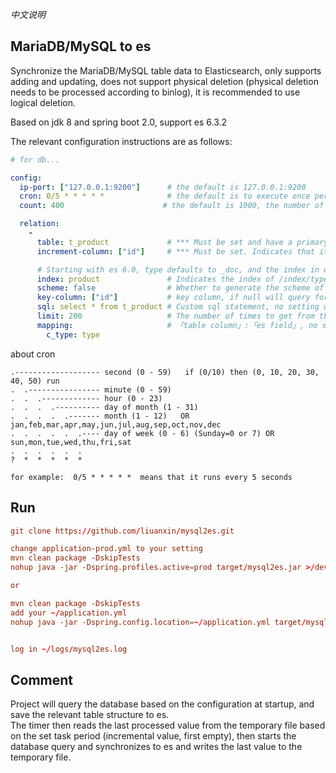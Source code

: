 
[[README-cn.org][中文说明]]

** MariaDB/MySQL to es

   Synchronize the MariaDB/MySQL table data to Elasticsearch, only supports adding and updating,
   does not support physical deletion (physical deletion needs to be processed according to binlog),
   it is recommended to use logical deletion.

   Based on jdk 8 and spring boot 2.0, support es 6.3.2


The relevant configuration instructions are as follows:
#+BEGIN_SRC yaml
# for db...

config:
  ip-port: ["127.0.0.1:9200"]      # the default is 127.0.0.1:9200
  cron: 0/5 * * * * *              # the default is to execute once per minute
  count: 400                      # the default is 1000, the number of batches of data to es operation

  relation:
    -
      table: t_product             # *** Must be set and have a primary key. The primary key will generate the id of /index/type/id in es
      increment-column: ["id"]     # *** Must be set. Indicates that it is used for data increment operations, using increment `id` or `update_time`

      # Starting with es 6.0, type defaults to _doc, and the index in es directly corresponds to the database table name.
      index: product               # Indicates the index of /index/type/id in es, not set will be generated from the database table name (t_some_one ==> some-one), greate version 6.0, index name must be lowercase
      scheme: false                # Whether to generate the scheme of es based on the database table structure in advance, the default is true, It is recommended to go to es to build the scheme and set this to false. The scheme generated based on the table structure will set the text and keyword types for the varchar type.
      key-column: ["id"]           # key column, if null will query for table, table has multi primary key, id where append with "-", this config can be set specific column(if set, please use one column, and ensure the column must be unique)
      sql: select * from t_product # Custom sql statement, no setting will automatically assemble from the database table
      limit: 200                   # The number of times to get from the database, the default is 500
      mapping:                     # 「table column」:「es field」, no setting will be generated from the table field (c_some_type ==> someType), only special cases can be set
        c_type: type
#+END_SRC

about cron
#+BEGIN_EXAMPLE
.------------------- second (0 - 59)   if (0/10) then (0, 10, 20, 30, 40, 50) run
.  .---------------- minute (0 - 59)
.  .  .------------- hour (0 - 23)
.  .  .  .---------- day of month (1 - 31)
.  .  .  .  .------- month (1 - 12)   OR jan,feb,mar,apr,may,jun,jul,aug,sep,oct,nov,dec
.  .  .  .  .  .---- day of week (0 - 6) (Sunday=0 or 7) OR sun,mon,tue,wed,thu,fri,sat
.  .  .  .  .  .
?  *  *  *  *  *

for example:  0/5 * * * * *  means that it runs every 5 seconds
#+END_EXAMPLE


** Run
#+BEGIN_SRC conf
git clone https://github.com/liuanxin/mysql2es.git

change application-prod.yml to your setting
mvn clean package -DskipTests
nohup java -jar -Dspring.profiles.active=prod target/mysql2es.jar >/dev/null 2>&1 &

or

mvn clean package -DskipTests
add your ~/application.yml
nohup java -jar -Dspring.config.location=~/application.yml target/mysql2es.jar >/dev/null 2>&1 &


log in ~/logs/mysql2es.log
#+END_SRC


** Comment
Project will query the database based on the configuration at startup, and save the relevant table structure to es.\\
The timer then reads the last processed value from the temporary file based on the set task period (incremental value, first empty),
then starts the database query and synchronizes to es and writes the last value to the temporary file.

